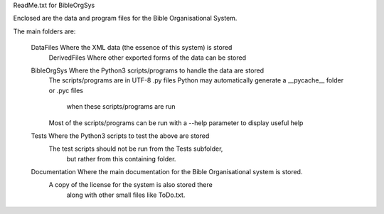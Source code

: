 ReadMe.txt for BibleOrgSys

Enclosed are the data and program files for the Bible Organisational System.

The main folders are:

    DataFiles       Where the XML data (the essence of this system) is stored
        DerivedFiles    Where other exported forms of the data can be stored

    BibleOrgSys   Where the Python3 scripts/programs to handle the data are stored
                        The scripts/programs are in UTF-8 .py files
                        Python may automatically generate a __pycache__ folder or .pyc files
                            when these scripts/programs are run
                        Most of the scripts/programs can be run with a --help parameter to display useful help

    Tests           Where the Python3 scripts to test the above are stored
                        The test scripts should not be run from the Tests subfolder,
                            but rather from this containing folder.

    Documentation   Where the main documentation for the Bible Organisational system is stored.
                        A copy of the license for the system is also stored there
                            along with other small files like ToDo.txt.

